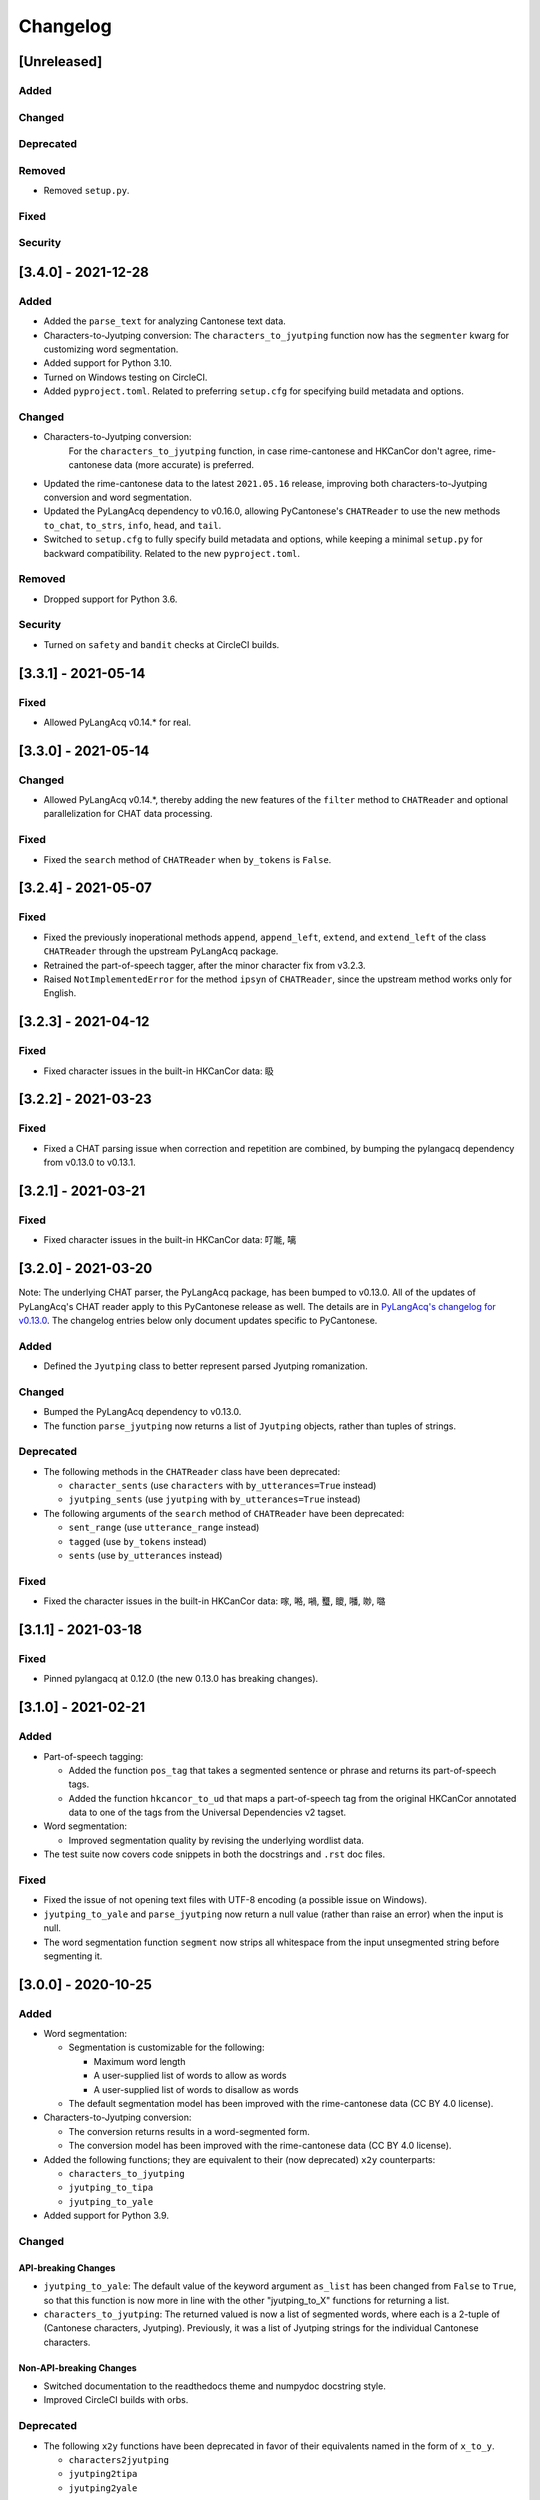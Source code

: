 .. _changelog:

Changelog
=========

[Unreleased]
------------

Added
^^^^^

Changed
^^^^^^^

Deprecated
^^^^^^^^^^

Removed
^^^^^^^


* Removed ``setup.py``.

Fixed
^^^^^

Security
^^^^^^^^

[3.4.0] - 2021-12-28
--------------------

Added
^^^^^


* Added the ``parse_text`` for analyzing Cantonese text data.
* Characters-to-Jyutping conversion:
  The ``characters_to_jyutping`` function now has the ``segmenter`` kwarg for
  customizing word segmentation.
* Added support for Python 3.10.
* Turned on Windows testing on CircleCI.
* Added ``pyproject.toml``. Related to preferring ``setup.cfg`` for specifying
  build metadata and options.

Changed
^^^^^^^


* Characters-to-Jyutping conversion:
    For the ``characters_to_jyutping`` function,
    in case rime-cantonese and HKCanCor don't agree,
    rime-cantonese data (more accurate) is preferred.
* Updated the rime-cantonese data to the latest ``2021.05.16`` release,
  improving both characters-to-Jyutping conversion and word segmentation.
* Updated the PyLangAcq dependency to v0.16.0, allowing PyCantonese's ``CHATReader``
  to use the new methods ``to_chat``\ , ``to_strs``\ , ``info``\ , ``head``\ , and ``tail``.
* Switched to ``setup.cfg`` to fully specify build metadata and options,
  while keeping a minimal ``setup.py`` for backward compatibility.
  Related to the new ``pyproject.toml``.

Removed
^^^^^^^


* Dropped support for Python 3.6.

Security
^^^^^^^^


* Turned on ``safety`` and ``bandit`` checks at CircleCI builds.

[3.3.1] - 2021-05-14
--------------------

Fixed
^^^^^


* Allowed PyLangAcq v0.14.* for real.

[3.3.0] - 2021-05-14
--------------------

Changed
^^^^^^^


* Allowed PyLangAcq v0.14.*, thereby adding the new features of the ``filter`` method to ``CHATReader``
  and optional parallelization for CHAT data processing.

Fixed
^^^^^


* Fixed the ``search`` method of ``CHATReader`` when ``by_tokens`` is ``False``.

[3.2.4] - 2021-05-07
--------------------

Fixed
^^^^^


* Fixed the previously inoperational methods ``append``\ , ``append_left``\ , ``extend``\ , and ``extend_left``
  of the class ``CHATReader`` through the upstream PyLangAcq package.
* Retrained the part-of-speech tagger, after the minor character fix from v3.2.3.
* Raised ``NotImplementedError`` for the method ``ipsyn`` of ``CHATReader``\ ,
  since the upstream method works only for English.

[3.2.3] - 2021-04-12
--------------------

Fixed
^^^^^


* Fixed character issues in the built-in HKCanCor data: 𥄫

[3.2.2] - 2021-03-23
--------------------

Fixed
^^^^^


* Fixed a CHAT parsing issue when correction and repetition are combined,
  by bumping the pylangacq dependency from v0.13.0 to v0.13.1.

[3.2.1] - 2021-03-21
--------------------

Fixed
^^^^^


* Fixed character issues in the built-in HKCanCor data: 𠮩𠹌, 𠻗

[3.2.0] - 2021-03-20
--------------------

Note: The underlying CHAT parser, the PyLangAcq package, has been bumped to v0.13.0.
All of the updates of PyLangAcq's CHAT reader apply to this PyCantonese release
as well. The details are in
`PyLangAcq's changelog for v0.13.0 <https://github.com/jacksonllee/pylangacq/releases/tag/v0.13.0>`_.
The changelog entries below only document updates specific to PyCantonese.

Added
^^^^^


* Defined the ``Jyutping`` class to better represent parsed Jyutping romanization.

Changed
^^^^^^^


* Bumped the PyLangAcq dependency to v0.13.0.
* The function ``parse_jyutping`` now returns a list of ``Jyutping`` objects,
  rather than tuples of strings.

Deprecated
^^^^^^^^^^


* 
  The following methods in the ``CHATReader`` class have been deprecated:


  * ``character_sents`` (use ``characters`` with ``by_utterances=True`` instead)
  * ``jyutping_sents`` (use ``jyutping`` with ``by_utterances=True`` instead)

* 
  The following arguments of the ``search`` method of ``CHATReader`` have been deprecated:


  * ``sent_range`` (use ``utterance_range`` instead)
  * ``tagged`` (use ``by_tokens`` instead)
  * ``sents`` (use ``by_utterances`` instead)

Fixed
^^^^^


* Fixed the character issues in the built-in HKCanCor data: 𠺢, 𠺝, 𡁜, 𧕴, 𥊙, 𡃓, 𠴕, 𡀔

[3.1.1] - 2021-03-18
--------------------

Fixed
^^^^^


* Pinned pylangacq at 0.12.0 (the new 0.13.0 has breaking changes).

[3.1.0] - 2021-02-21
--------------------

Added
^^^^^


* Part-of-speech tagging:

  * Added the function ``pos_tag`` that takes a segmented sentence or phrase
    and returns its part-of-speech tags.
  * Added the function ``hkcancor_to_ud`` that maps a part-of-speech tag
    from the original HKCanCor annotated data to one of the tags from the
    Universal Dependencies v2 tagset.

* Word segmentation:

  * Improved segmentation quality by revising the underlying wordlist data.

* The test suite now covers code snippets in both the docstrings and ``.rst`` doc files.

Fixed
^^^^^


* Fixed the issue of not opening text files with UTF-8 encoding
  (a possible issue on Windows).
* ``jyutping_to_yale`` and ``parse_jyutping`` now return a null value
  (rather than raise an error) when the input is null.
* The word segmentation function ``segment`` now strips all whitespace
  from the input unsegmented string before segmenting it.

[3.0.0] - 2020-10-25
--------------------

Added
^^^^^


* Word segmentation:

  * Segmentation is customizable for the following:

    * Maximum word length
    * A user-supplied list of words to allow as words
    * A user-supplied list of words to disallow as words

  * The default segmentation model has been improved with the rime-cantonese data (CC BY 4.0 license).

* Characters-to-Jyutping conversion:

  * The conversion returns results in a word-segmented form.
  * The conversion model has been improved with the rime-cantonese data (CC BY 4.0 license).

* Added the following functions; they are equivalent to their (now deprecated)
  ``x2y`` counterparts:

  * ``characters_to_jyutping``
  * ``jyutping_to_tipa``
  * ``jyutping_to_yale``

* Added support for Python 3.9.

Changed
^^^^^^^

API-breaking Changes
~~~~~~~~~~~~~~~~~~~~


* ``jyutping_to_yale``\ : The default value of the keyword argument ``as_list`` has
  been changed from ``False`` to ``True``\ , so that this function is now more in
  line with the other "jyutping_to_X" functions for returning a list.
* ``characters_to_jyutping``\ : The returned valued is now a list of segmented words,
  where each is a 2-tuple of (Cantonese characters, Jyutping).
  Previously, it was a list of Jyutping strings for the individual
  Cantonese characters.

Non-API-breaking Changes
~~~~~~~~~~~~~~~~~~~~~~~~


* Switched documentation to the readthedocs theme and numpydoc docstring style.
* Improved CircleCI builds with orbs.

Deprecated
^^^^^^^^^^


* The following ``x2y`` functions have been deprecated in favor of their
  equivalents named in the form of ``x_to_y``.

  * ``characters2jyutping``
  * ``jyutping2tipa``
  * ``jyutping2yale``

Security
^^^^^^^^


* Turned on HTTPS for the pycantonese.org domain.

[2.4.1] - 2020-10-10
--------------------

Fixed
^^^^^


* Switched to the ``wordseg`` dependency to a PyPI source instead of a
  GitHub direct link.

[2.4.0] - 2020-10-10
--------------------

Added
^^^^^


* Added the ``characters2jyutping()`` function for converting
  Cantonese characters to Jyutping romanization.
* Added the ``segment()`` function for word segmentation.

[2.3.0] - 2020-07-24
--------------------

Added
^^^^^


* Added support for Python 3.7 and 3.8.

Removed
^^^^^^^


* Dropped support for Python 3.4 and 3.5 (supporting 3.6, 3.7, and 3.8 now).

[2.2.0] - 2018-06-30
--------------------

Added
^^^^^


* 104 stop words.

[2.1.0] - 2018-06-11
--------------------

Added
^^^^^


* Exposed the ``exclude`` parameter in various reader methods
  for excluding specific participants. This parameter was implemented at
  pylangacq v0.10.0.

Fixed
^^^^^


* Allowed "n" to be a syllabic nasal.
* Fixed corpus reader not picking up the characters.

[2.0.0] - 2016-02-06
--------------------


* PyCantonese now requires Python 3.4 or above.
* Adopted the CHAT corpus format, piggybacking on `PyLangAcq <http://pylangacq.org/>`_
* Converted HKCanCor into the CHAT format
* Switched to transparent function names
  (cf. issue `#10 <https://github.com/pycantonese/pycantonese/issues/10>`_\ ): ``parse_jyutping()``\ , ``jyutping2yale()``\ , ``jyutping2tipa()``
* Bug fixes: issues
  `#6 <https://github.com/pycantonese/pycantonese/issues/6>`_\ ,
  `#7 <https://github.com/pycantonese/pycantonese/issues/7>`_\ ,
  `#8 <https://github.com/pycantonese/pycantonese/issues/8>`_
  `#9 <https://github.com/pycantonese/pycantonese/issues/9>`_

[1.0] - 2015-09-06
------------------


* Fixed the Jyutping-Yale conversion issue with "yu"
* Added ``number_of_words()`` and ``number_of_characters()`` for corpus access
* Forced all part-of-speech tags
  (both in searches and internal to corpus objects)
  in caps, in line with the NLTK convention

[1.0dev] - 2015-09-02
---------------------


* Overall code restructuring
* Only Python 3.x is supported from this point onwards
* Used generators instead of lists for corpus access methods
* Added the part-of-speech search criterion
* Added Jyutping-to-Yale conversion
* Added Jyutping-to-TIPA conversion
* Disabled the function for reading a custom corpus dataset (it will come back)

[0.2.1] - 2015-01-25
--------------------


* Fixed corpus access path issues

[0.2] - 2015-01-22
------------------


* `The Hong Kong Cantonese Corpus <http://compling.hss.ntu.edu.sg/hkcancor/>`_ is included in the package.
* A general-purpose ``search()`` function is defined, replacing the
  element-specific search functions from version 0.1.

[0.1] - 2014-12-17
------------------


* Basic functions available, including...
* Parsing Jyutping romanization
* Reading a tagged corpus data folder
* Searching by a given element (onset/initial, nucleus, coda, final, character)
* Searching by a character plus a range
